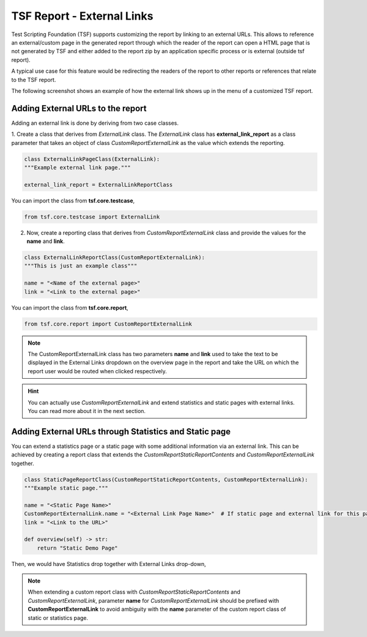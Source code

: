 .. _TSF External Link:

TSF Report - External Links
===========================

Test Scripting Foundation (TSF) supports customizing the report by linking to an external URLs.
This allows to reference an external/custom page in the generated report through which the reader of the report can open a HTML page 
that is not generated by TSF and either added to the report zip by an application specific process or is external (outside tsf report).

A typical use case for this feature would be redirecting the readers of the report to other reports or references that
relate to the TSF report.

The following screenshot shows an example of how the external link shows up in the menu of a customized TSF report.

.. image:: images/external_link.png
    :align: center


Adding External URLs to the report
^^^^^^^^^^^^^^^^^^^^^^^^^^^^^^^^^^

Adding an external link is done by deriving from two case classes.

1. Create a class that derives from *ExternalLink* class.
The *ExternalLink* class has **external_link_report** as a class parameter that takes an object of class
*CustomReportExternalLink* as the value which extends the reporting.

.. code-block:: python

    class ExternalLinkPageClass(ExternalLink):
    """Example external link page."""

    external_link_report = ExternalLinkReportClass


You can import the class from **tsf.core.testcase**,

.. code-block:: python

    from tsf.core.testcase import ExternalLink

2. Now, create a reporting class that derives from *CustomReportExternalLink* class and provide the values for the **name** and **link**.

.. code-block:: python

    class ExternalLinkReportClass(CustomReportExternalLink):
    """This is just an example class"""

    name = "<Name of the external page>"
    link = "<Link to the external page>"


You can import the class from **tsf.core.report**,

.. code-block:: python

    from tsf.core.report import CustomReportExternalLink

.. note::
    The CustomReportExternalLink class has two parameters **name** and **link** used to take the text to be displayed in
    the External Links dropdown on the overview page in the report and take the URL on which the report user would be routed when clicked respectively.

.. hint::
    You can actually use *CustomReportExternalLink* and extend statistics and static pages with external links.
    You can read more about it in the next section.


Adding External URLs through Statistics and Static page
^^^^^^^^^^^^^^^^^^^^^^^^^^^^^^^^^^^^^^^^^^^^^^^^^^^^^^^
You can extend a statistics page or a static page with some additional information via an external link.
This can be achieved by creating a report class that extends the *CustomReportStaticReportContents* and *CustomReportExternalLink*
together.

.. code-block:: python

    class StaticPageReportClass(CustomReportStaticReportContents, CustomReportExternalLink):
    """Example static page."""

    name = "<Static Page Name>"
    CustomReportExternalLink.name = "<External Link Page Name>"  # If static page and external link for this page is to be displayed with a different name.
    link = "<Link to the URL>"

    def overview(self) -> str:
        return "Static Demo Page"

Then, we would have Statistics drop together with External Links drop-down,

.. image:: images/external_link_w_static_page.png
    :align: center

.. note::
    When extending a custom report class with *CustomReportStaticReportContents* and *CustomReportExternalLink*, parameter **name** for *CustomReportExternalLink*
    should be prefixed with **CustomReportExternalLink** to avoid ambiguity with the **name** parameter of the custom report class of static or statistics page.
